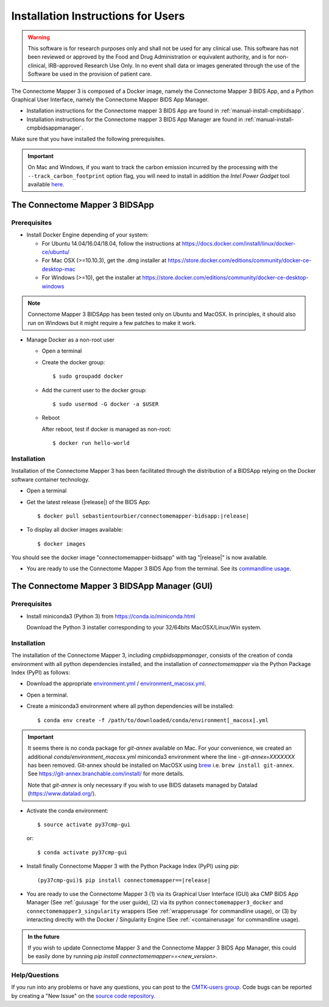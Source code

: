 .. _installation:

************************************
Installation Instructions for Users
************************************

.. warning:: This software is for research purposes only and shall not be used for
             any clinical use. This software has not been reviewed or approved by
             the Food and Drug Administration or equivalent authority, and is for
             non-clinical, IRB-approved Research Use Only. In no event shall data
             or images generated through the use of the Software be used in the
             provision of patient care.


The Connectome Mapper 3 is composed of a Docker image, namely the Connectome Mapper 3 BIDS App, and a Python Graphical User Interface, namely the Connectome Mapper BIDS App Manager.

* Installation instructions for the Connectome mapper 3 BIDS App are found in :ref:`manual-install-cmpbidsapp`.
* Installation instructions for the Connectome mapper 3 BIDS App Manager are found in :ref:`manual-install-cmpbidsappmanager`.

..
    The steps to add the NeuroDebian repository are explained at http://neuro.debian.net/ .

Make sure that you have installed the following prerequisites.

.. important::

    On Mac and Windows, if you want to track the carbon emission incurred by the processing with the ``--track_carbon_footprint`` option flag, you will need to install in addition the `Intel Power Gadget` tool available `here <https://www.intel.com/content/www/us/en/developer/articles/tool/power-gadget.html>`_.


The Connectome Mapper 3 BIDSApp
===============================

.. _manual-install-docker:

Prerequisites
-------------

* Install Docker Engine depending of your system:

  * For Ubuntu 14.04/16.04/18.04, follow the instructions at
    https://docs.docker.com/install/linux/docker-ce/ubuntu/

  * For Mac OSX (>=10.10.3), get the .dmg installer at
    https://store.docker.com/editions/community/docker-ce-desktop-mac

  * For Windows (>=10), get the installer at
    https://store.docker.com/editions/community/docker-ce-desktop-windows

.. note:: Connectome Mapper 3 BIDSApp has been tested only on Ubuntu and MacOSX.
    In principles, it should also run on Windows but it might require a few patches
    to make it work.


* Manage Docker as a non-root user

  * Open a terminal

  * Create the docker group::

    $ sudo groupadd docker

  * Add the current user to the docker group::

    $ sudo usermod -G docker -a $USER

  * Reboot

    After reboot, test if docker is managed as non-root::

      $ docker run hello-world


.. _manual-install-cmpbidsapp:

Installation
---------------------------------------

Installation of the Connectome Mapper 3 has been facilitated through the distribution of a BIDSApp relying on the Docker software container technology.

* Open a terminal

* Get the latest release (|release|) of the BIDS App:

  .. parsed-literal::

    $ docker pull sebastientourbier/connectomemapper-bidsapp:|release|

* To display all docker images available::

  $ docker images

You should see the docker image "connectomemapper-bidsapp" with tag "|release|" is now available.

* You are ready to use the Connectome Mapper 3 BIDS App from the terminal. See its `commandline usage <usage.html>`_.


The Connectome Mapper 3 BIDSApp Manager (GUI)
==============================================

Prerequisites
---------------

* Install miniconda3 (Python 3) from https://conda.io/miniconda.html

  Download the Python 3 installer corresponding to your 32/64bits MacOSX/Linux/Win system.


.. _manual-install-cmpbidsappmanager:

Installation
---------------------------------------
The installation of the Connectome Mapper 3, including `cmpbidsappmanager`, consists of the creation of conda environment with all python dependencies installed, and the installation of `connectomemapper` via the Python Package Index (PyPI) as follows:

* Download the appropriate `environment.yml <https://github.com/connectomicslab/connectomemapper3/raw/master/conda/environment.yml>`_ / `environment_macosx.yml <https://github.com/connectomicslab/connectomemapper3/raw/master/conda/environment_macosx.yml>`_.

* Open a terminal.

* Create a miniconda3 environment where all python dependencies will be installed::

    $ conda env create -f /path/to/downloaded/conda/environment[_macosx].yml

.. important::
  It seems there is no conda package for `git-annex` available on Mac.
  For your convenience, we created an additional `conda/environment_macosx.yml`
  miniconda3 environment where the line `- git-annex=XXXXXXX` has been removed.
  Git-annex should be installed on MacOSX using `brew <https://brew.sh/index_fr>`_
  i.e. ``brew install git-annex``. See https://git-annex.branchable.com/install/ for more details.

  Note that `git-annex` is only necessary if you wish to use BIDS datasets managed by Datalad (`https://www.datalad.org/ <https://www.datalad.org/>`_).

* Activate the conda environment::

    $ source activate py37cmp-gui

  or::

    $ conda activate py37cmp-gui

*   Install finally Connectome Mapper 3 with the Python Package Index (PyPI) using `pip`:

    .. parsed-literal::

        (py37cmp-gui)$ pip install connectomemapper==|release|

* You are ready to use the Connectome Mapper 3 (1) via its Graphical User Interface (GUI) aka CMP BIDS App Manager
  (See :ref:`guiusage` for the user guide), (2) via its python ``connectomemapper3_docker`` and
  ``connectomemapper3_singularity`` wrappers (See :ref:`wrapperusage` for commandline usage), or (3) by
  interacting directly with the Docker / Singularity Engine (See :ref:`<containerusage` for commandline usage).

.. admonition:: In the future

    If you wish to update Connectome Mapper 3 and the Connectome Mapper 3 BIDS App Manager,
    this could be easily done by running `pip install connectomemapper==<new_version>`.

Help/Questions
--------------

If you run into any problems or have any questions, you can post to the `CMTK-users group <http://groups.google.com/group/cmtk-users>`_.
Code bugs can be reported by creating a "New Issue" on the `source code repository <https://github.com/connectomicslab/connectomemapper3/issues>`_.
